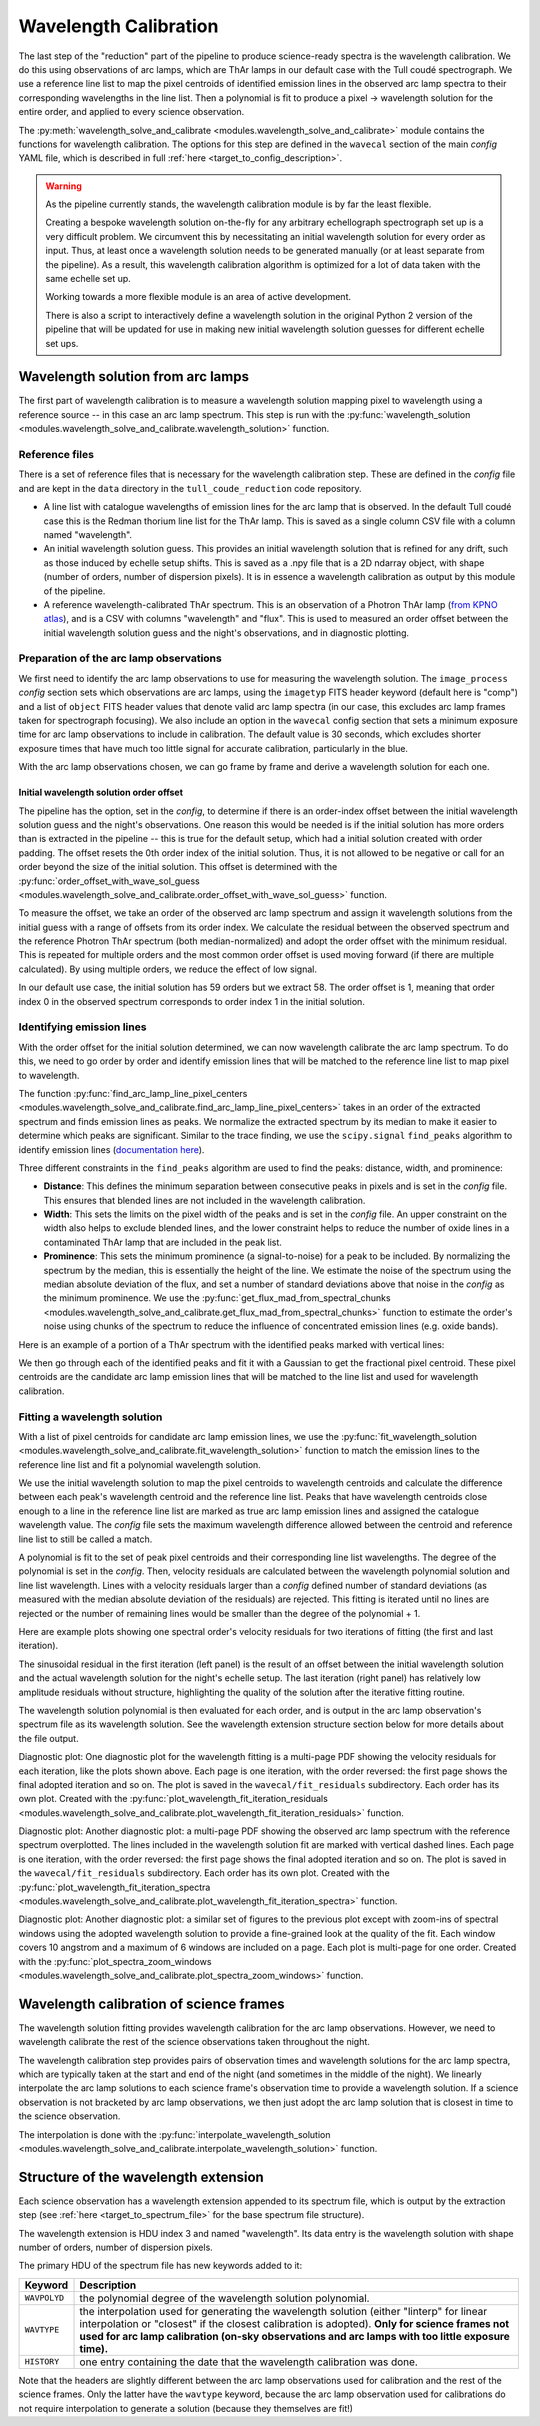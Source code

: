 Wavelength Calibration
======================

.. role:: purple

The last step of the "reduction" part of the pipeline to produce science-ready spectra is the wavelength calibration. We do this using observations of arc lamps, which are ThAr lamps in our default case with the Tull coudé spectrograph. We use a reference line list to map the pixel centroids of identified emission lines in the observed arc lamp spectra to their corresponding wavelengths in the line list. Then a polynomial is fit to produce a pixel -> wavelength solution for the entire order, and applied to every science observation.

The :py:meth:`wavelength_solve_and_calibrate <modules.wavelength_solve_and_calibrate>` module contains the functions for wavelength calibration. The options for this step are defined in the ``wavecal`` section of the main *config* YAML file, which is described in full :ref:`here <target_to_config_description>`.

.. warning::

	As the pipeline currently stands, the wavelength calibration module is by far the least flexible.

	Creating a bespoke wavelength solution on-the-fly for any arbitrary echellograph spectrograph set up is a very difficult problem. We circumvent this by necessitating an initial wavelength solution for every order as input. Thus, at least once a wavelength solution needs to be generated manually (or at least separate from the pipeline). As a result, this wavelength calibration algorithm is optimized for a lot of data taken with the same echelle set up.

	Working towards a more flexible module is an area of active development.

	There is also a script to interactively define a wavelength solution in the original Python 2 version of the pipeline that will be updated for use in making new initial wavelength solution guesses for different echelle set ups.

Wavelength solution from arc lamps
----------------------------------

The first part of wavelength calibration is to measure a wavelength solution mapping pixel to wavelength using a reference source -- in this case an arc lamp spectrum. This step is run with the :py:func:`wavelength_solution <modules.wavelength_solve_and_calibrate.wavelength_solution>` function.

Reference files
+++++++++++++++

There is a set of reference files that is necessary for the wavelength calibration step. These are defined in the *config* file and are kept in the ``data`` directory in the ``tull_coude_reduction`` code repository.

- A line list with catalogue wavelengths of emission lines for the arc lamp that is observed. In the default Tull coudé case this is the Redman thorium line list for the ThAr lamp. This is saved as a single column CSV file with a column named "wavelength".
- An initial wavelength solution guess. This provides an initial wavelength solution that is refined for any drift, such as those induced by echelle setup shifts. This is saved as a .npy file that is a 2D ndarray object, with shape (number of orders, number of dispersion pixels). It is in essence a wavelength calibration as output by this module of the pipeline.
- A reference wavelength-calibrated ThAr spectrum. This is an observation of a Photron ThAr lamp (`from KPNO atlas <https://noirlab.edu/science/data-services/other/spectral-atlas>`_), and is a CSV with columns "wavelength" and "flux". This is used to measured an order offset between the initial wavelength solution guess and the night's observations, and in diagnostic plotting.

Preparation of the arc lamp observations
++++++++++++++++++++++++++++++++++++++++

We first need to identify the arc lamp observations to use for measuring the wavelength solution. The ``image_process`` *config* section sets which observations are arc lamps, using the ``imagetyp`` FITS header keyword (default here is "comp") and a list of ``object`` FITS header values that denote valid arc lamp spectra (in our case, this excludes arc lamp frames taken for spectrograph focusing). We also include an option in the ``wavecal`` config section that sets a minimum exposure time for arc lamp observations to include in calibration. The default value is 30 seconds, which excludes shorter exposure times that have much too little signal for accurate calibration, particularly in the blue.

With the arc lamp observations chosen, we can go frame by frame and derive a wavelength solution for each one.

Initial wavelength solution order offset
^^^^^^^^^^^^^^^^^^^^^^^^^^^^^^^^^^^^^^^^

The pipeline has the option, set in the *config*, to determine if there is an order-index offset between the initial wavelength solution guess and the night's observations. One reason this would be needed is if the initial solution has more orders than is extracted in the pipeline -- this is true for the default setup, which had a initial solution created with order padding. The offset resets the 0th order index of the initial solution. Thus, it is not allowed to be negative or call for an order beyond the size of the initial solution. This offset is determined with the :py:func:`order_offset_with_wave_sol_guess <modules.wavelength_solve_and_calibrate.order_offset_with_wave_sol_guess>` function.

To measure the offset, we take an order of the observed arc lamp spectrum and assign it wavelength solutions from the initial guess with a range of offsets from its order index. We calculate the residual between the observed spectrum and the reference Photron ThAr spectrum (both median-normalized) and adopt the order offset with the minimum residual. This is repeated for multiple orders and the most common order offset is used moving forward (if there are multiple calculated). By using multiple orders, we reduce the effect of low signal.

In our default use case, the initial solution has 59 orders but we extract 58. The order offset is 1, meaning that order index 0 in the observed spectrum corresponds to order index 1 in the initial solution.

Identifying emission lines
++++++++++++++++++++++++++

With the order offset for the initial solution determined, we can now wavelength calibrate the arc lamp spectrum. To do this, we need to go order by order and identify emission lines that will be matched to the reference line list to map pixel to wavelength.

The function :py:func:`find_arc_lamp_line_pixel_centers <modules.wavelength_solve_and_calibrate.find_arc_lamp_line_pixel_centers>` takes in an order of the extracted spectrum and finds emission lines as peaks. We normalize the extracted spectrum by its median to make it easier to determine which peaks are significant. 
Similar to the trace finding, we use the ``scipy.signal`` ``find_peaks`` algorithm to identify emission lines (`documentation here <https://docs.scipy.org/doc/scipy/reference/generated/scipy.signal.find_peaks.html>`_).

Three different constraints in the ``find_peaks`` algorithm are used to find the peaks: distance, width, and prominence:

- **Distance**: This defines the minimum separation between consecutive peaks in pixels and is set in the *config* file. This ensures that blended lines are not included in the wavelength calibration.
- **Width**: This sets the limits on the pixel width of the peaks and is set in the *config* file. An upper constraint on the width also helps to exclude blended lines, and the lower constraint helps to reduce the number of oxide lines in a contaminated ThAr lamp that are included in the peak list.
- **Prominence**: This sets the minimum prominence (a signal-to-noise) for a peak to be included. By normalizing the spectrum by the median, this is essentially the height of the line. We estimate the noise of the spectrum using the median absolute deviation of the flux, and set a number of standard deviations above that noise in the *config* as the minimum prominence. We use the :py:func:`get_flux_mad_from_spectral_chunks <modules.wavelength_solve_and_calibrate.get_flux_mad_from_spectral_chunks>` function to estimate the order's noise using chunks of the spectrum to reduce the influence of concentrated emission lines (e.g. oxide bands).

Here is an example of a portion of a ThAr spectrum with the identified peaks marked with vertical lines:

.. image:: images/example_thar_spectrum.pdf
	:width: 40%
	:alt: Example ThAr spectrum with found peaks.

We then go through each of the identified peaks and fit it with a Gaussian to get the fractional pixel centroid. These pixel centroids are the candidate arc lamp emission lines that will be matched to the line list and used for wavelength calibration.

Fitting a wavelength solution
+++++++++++++++++++++++++++++

With a list of pixel centroids for candidate arc lamp emission lines, we use the :py:func:`fit_wavelength_solution <modules.wavelength_solve_and_calibrate.fit_wavelength_solution>` function to match the emission lines to the reference line list and fit a polynomial wavelength solution.

We use the initial wavelength solution to map the pixel centroids to wavelength centroids and calculate the difference between each peak's wavelength centroid and the reference line list. Peaks that have wavelength centroids close enough to a line in the reference line list are marked as true arc lamp emission lines and assigned the catalogue wavelength value. The *config* file sets the maximum wavelength difference allowed between the centroid and reference line list to still be called a match.

A polynomial is fit to the set of peak pixel centroids and their corresponding line list wavelengths. The degree of the polynomial is set in the *config*. Then, velocity residuals are calculated between the wavelength polynomial solution and line list wavelength. Lines with a velocity residuals larger than a *config* defined number of standard deviations (as measured with the median absolute deviation of the residuals) are rejected. This fitting is iterated until no lines are rejected or the number of remaining lines would be smaller than the degree of the polynomial + 1.

Here are example plots showing one spectral order's velocity residuals for two iterations of fitting (the first and last iteration).

.. image:: images/example_wavefit_residuals.pdf
	:width: 95%
	:alt: Velocity residuals for an example ThAr spectral order.

The sinusoidal residual in the first iteration (left panel) is the result of an offset between the initial wavelength solution and the actual wavelength solution for the night's echelle setup. The last iteration (right panel) has relatively low amplitude residuals without structure, highlighting the quality of the solution after the iterative fitting routine.

The wavelength solution polynomial is then evaluated for each order, and is output in the arc lamp observation's spectrum file as its wavelength solution. See the wavelength extension structure section below for more details about the file output.

:purple:`Diagnostic plot:` One diagnostic plot for the wavelength fitting is a multi-page PDF showing the velocity residuals for each iteration, like the plots shown above. Each page is one iteration, with the order reversed: the first page shows the final adopted iteration and so on. The plot is saved in the ``wavecal/fit_residuals`` subdirectory. Each order has its own plot. Created with the :py:func:`plot_wavelength_fit_iteration_residuals <modules.wavelength_solve_and_calibrate.plot_wavelength_fit_iteration_residuals>` function.

:purple:`Diagnostic plot:` Another diagnostic plot: a multi-page PDF showing the observed arc lamp spectrum with the reference spectrum overplotted. The lines included in the wavelength solution fit are marked with vertical dashed lines. Each page is one iteration, with the order reversed: the first page shows the final adopted iteration and so on. The plot is saved in the ``wavecal/fit_residuals`` subdirectory. Each order has its own plot. Created with the :py:func:`plot_wavelength_fit_iteration_spectra <modules.wavelength_solve_and_calibrate.plot_wavelength_fit_iteration_spectra>` function.

:purple:`Diagnostic plot:` Another diagnostic plot: a similar set of figures to the previous plot except with zoom-ins of spectral windows using the adopted wavelength solution to provide a fine-grained look at the quality of the fit. Each window covers 10 angstrom and a maximum of 6 windows are included on a page. Each plot is multi-page for one order. Created with the :py:func:`plot_spectra_zoom_windows <modules.wavelength_solve_and_calibrate.plot_spectra_zoom_windows>` function.

Wavelength calibration of science frames
----------------------------------------

The wavelength solution fitting provides wavelength calibration for the arc lamp observations. However, we need to wavelength calibrate the rest of the science observations taken throughout the night. 

The wavelength calibration step provides pairs of observation times and wavelength solutions for the arc lamp spectra, which are typically taken at the start and end of the night (and sometimes in the middle of the night). We linearly interpolate the arc lamp solutions to each science frame's observation time to provide a wavelength solution. If a science observation is not bracketed by arc lamp observations, we then just adopt the arc lamp solution that is closest in time to the science observation.

The interpolation is done with the :py:func:`interpolate_wavelength_solution <modules.wavelength_solve_and_calibrate.interpolate_wavelength_solution>` function.

Structure of the wavelength extension
-------------------------------------

Each science observation has a wavelength extension appended to its spectrum file, which is output by the extraction step (see :ref:`here <target_to_spectrum_file>` for the base spectrum file structure).

The wavelength extension is HDU index 3 and named "wavelength". Its data entry is the wavelength solution with shape number of orders, number of dispersion pixels.

The primary HDU of the spectrum file has new keywords added to it:

============ =================================================================================================================================
**Keyword**  **Description**
------------ ---------------------------------------------------------------------------------------------------------------------------------
``WAVPOLYD`` the polynomial degree of the wavelength solution polynomial.
``WAVTYPE``  the interpolation used for generating the wavelength solution (either "linterp" for linear interpolation or "closest" if the closest calibration is adopted). **Only for science frames not used for arc lamp calibration (on-sky observations and arc lamps with too little exposure time).**
``HISTORY``  one entry containing the date that the wavelength calibration was done.
============ =================================================================================================================================

Note that the headers are slightly different between the arc lamp observations used for calibration and the rest of the science frames. Only the latter have the ``wavtype`` keyword, because the arc lamp observation used for calibrations do not require interpolation to generate a solution (because they themselves are fit!)






